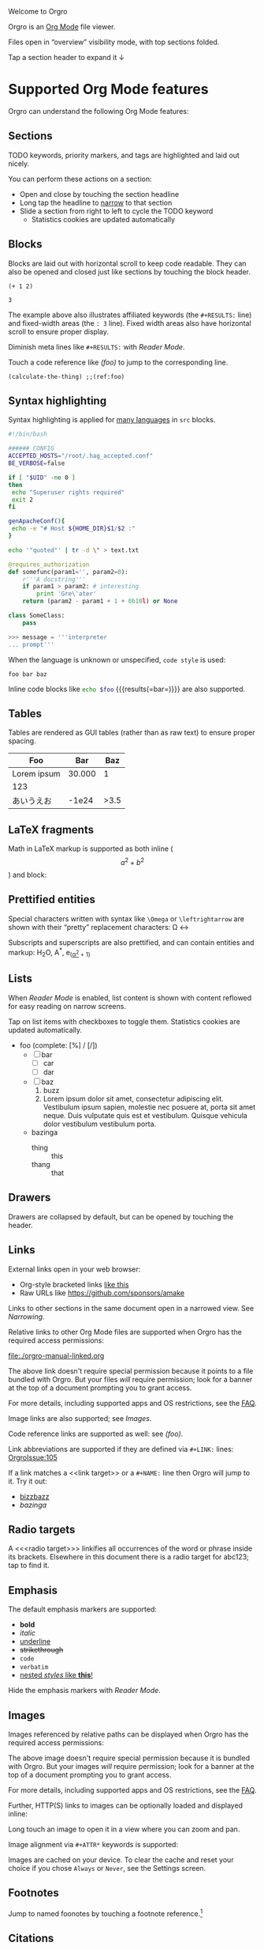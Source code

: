 Welcome to Orgro

Orgro is an [[https://orgmode.org/][Org Mode]] file viewer.

Files open in “overview” visibility mode, with top sections folded.

Tap a section header to expand it ↓

* Supported Org Mode features

Orgro can understand the following Org Mode features:

** Sections

TODO keywords, priority markers, and tags are highlighted and laid out nicely.

You can perform these actions on a section:

- Open and close by touching the section headline
- Long tap the headline to [[#narrowing-section][narrow]] to that section
- Slide a section from right to left to cycle the TODO keyword
  - Statistics cookies are updated automatically

** Blocks

Blocks are laid out with horizontal scroll to keep code readable. They can also
be opened and closed just like sections by touching the block header.

   #+begin_src elisp
     (+ 1 2)
   #+end_src

   #+RESULTS:
   : 3

The example above also illustrates affiliated keywords (the =#+RESULTS:= line)
and fixed-width areas (the =: 3= line). Fixed width areas also have horizontal
scroll to ensure proper display.

Diminish meta lines like =#+RESULTS:= with [[*Reader Mode][Reader Mode]].

Touch a code reference like [[(foo)]] to jump to the corresponding line.

#+begin_src elisp
  (calculate-the-thing) ;;(ref:foo)
#+end_src

** Syntax highlighting

Syntax highlighting is applied for [[https://github.com/git-touch/highlight/tree/master/highlight/lib/languages][many languages]] in =src= blocks.

#+begin_src bash
  #!/bin/bash

  ###### CONFIG
  ACCEPTED_HOSTS="/root/.hag_accepted.conf"
  BE_VERBOSE=false

  if [ "$UID" -ne 0 ]
  then
   echo "Superuser rights required"
   exit 2
  fi

  genApacheConf(){
   echo -e "# Host ${HOME_DIR}$1/$2 :"
  }

  echo '"quoted"' | tr -d \" > text.txt
#+end_src

#+begin_src python
  @requires_authorization
  def somefunc(param1='', param2=0):
      r'''A docstring'''
      if param1 > param2: # interesting
          print 'Gre\'ater'
      return (param2 - param1 + 1 + 0b10l) or None

  class SomeClass:
      pass

  >>> message = '''interpreter
  ... prompt'''
#+end_src

When the language is unknown or unspecified, ~code style~ is used:

#+begin_src
foo bar baz
#+end_src

Inline code blocks like src_bash[:var foo="​bar"]{echo $foo} {{{results(=​bar=)}}}
are also supported.

** Tables

Tables are rendered as GUI tables (rather than as raw text) to ensure proper
spacing.

| Foo         |    Bar |  Baz |
|-------------+--------+------|
| Lorem ipsum | 30.000 |    1 |
| 123         |        |      |
| あいうえお  |  -1e24 | >3.5 |

** LaTeX fragments

Math in LaTeX markup is supported as both inline ($$ a^2 + b^2 $$) and block:

\begin{equation*}
\oint_{\partial \Sigma} \mathbf{B} \cdot \mathrm{d}\boldsymbol{l} = \mu_0 \left(\iint_{\Sigma} \mathbf{J} \cdot \mathrm{d}\mathbf{S} + \varepsilon_0 \frac{\mathrm{d}}{\mathrm{d}t} \iint_{\Sigma} \mathbf{E} \cdot \mathrm{d}\mathbf{S} \right)
\end{equation*}

** Prettified entities

Special characters written with syntax like ~\﻿Omega~ or ~\﻿leftrightarrow~ are
shown with their “pretty” replacement characters: \Omega \leftrightarrow

Subscripts and superscripts are also prettified, and can contain entities and
markup:
 H_{2}O, A^*, e_(_\alpha^2_ + 1)

** Lists

When [[*Reader Mode][Reader Mode]] is enabled, list content is shown with content reflowed for
easy reading on narrow screens.

Tap on list items with checkboxes to toggle them. Statistics cookies are updated
automatically.

- foo (complete: [%] / [/])
  - [ ] bar
    - [ ] car
    - [ ] dar
  - [ ] baz
    1. buzz
    2. Lorem ipsum dolor sit amet, consectetur adipiscing elit. Vestibulum ipsum
       sapien, molestie nec posuere at, porta sit amet neque. Duis vulputate
       quis est et vestibulum. Quisque vehicula dolor vestibulum vestibulum
       porta.
  - bazinga
    - thing :: this
    - thang :: that

** Drawers
   :PROPERTIES:
   :CUSTOM_ID: foobar
   :END:

Drawers are collapsed by default, but can be opened by touching the header.

** Links

External links open in your web browser:

- Org-style bracketed links [[https://github.com/sponsors/amake][like this]]
- Raw URLs like https://github.com/sponsors/amake

Links to other sections in the same document open in a narrowed view. See
[[*Narrowing][Narrowing]].

Relative links to other Org Mode files are supported when Orgro has the required
access permissions:

file:./orgro-manual-linked.org

The above link doesn't require special permission because it points to a file
bundled with Orgro. But your files /will/ require permission; look for a banner
at the top of a document prompting you to grant access.

For more details, including supported apps and OS restrictions, see the [[https://orgro.org/faq/#how-can-i-use-relative-links-between-org-mode-files][FAQ]].

Image links are also supported; see [[*Images][Images]].

Code reference links are supported as well: see [[(foo)]].

#+LINK: OrgroIssue https://github.com/amake/orgro/issues/

Link abbreviations are supported if they are defined via ~#+LINK:~ lines:
[[OrgroIssue:105]]

If a link matches a <<link target>> or a ~#+NAME:~ line then Orgro will jump to
it. Try it out:

- [[bizzbazz]]
- [[bazinga]]

** Radio targets

A <<<radio target>>> linkifies all occurrences of the word or phrase inside its
brackets. Elsewhere in this document there is a radio target for abc123; tap to
find it.

** Emphasis

The default emphasis markers are supported:

- *bold*
- /italic/
- _underline_
- +strikethrough+
- ~code~
- =verbatim=
- _nested /styles/ like *this*!_

Hide the emphasis markers with [[*Reader Mode][Reader Mode]].

** Images

Images referenced by relative paths can be displayed when Orgro has the required
access permissions:

[[./orgro-icon.png]]

The above image doesn't require special permission because it is bundled with
Orgro. But your images /will/ require permission; look for a banner at the top
of a document prompting you to grant access.

For more details, including supported apps and OS restrictions, see the [[https://orgro.org/faq/#how-can-i-use-relative-links-between-org-mode-files][FAQ]].

Further, HTTP(S) links to images can be optionally loaded and displayed inline:

[[https://orgro.org/assets/appicon.png]]

Long touch an image to open it in a view where you can zoom and pan.

Image alignment via ~#+ATTR*~ keywords is supported:

#+ATTR_ORG: :align center
[[./orgro-icon.png]]

Images are cached on your device. To clear the cache and reset your choice if
you chose =Always= or =Never=, see the Settings screen.

** Footnotes

Jump to named foonotes by touching a footnote reference.[fn:1]

** Citations

#+bibliography: orgro.bib

Orgro can follow citations when a BibTeX bibliography has been specified like
above[cite:@OrgroManual]. Touch a citation for details.

** Attachments                                                       :ATTACH:
   :PROPERTIES:
   :ID:       C259CE94-D4C8-4C4F-9C9E-9ABE446E7DA3
   :END:

Orgro can show attached images and open links to attached Org Mode files like
so:

[[attachment:orgro-icon.png]]

[[attachment:orgro-manual-attachment.org]]

[[attachment:hello-world.pdf]]

[[attachment:orgro-app-store-promotion.mp4]]

Note that this depends on the ability to resolve relative links. See the [[*Links][Links]]
section for details.

** Encryption

Orgro recognizes encrypted content (OpenPGP/RFC 4880 messages starting with
=-----BEGIN PGP MESSAGE-----=) and will offer to decrypt it. Only symmetrically
(passphrase-only) encrypted messages can be decrypted.

If edited, decrypted content will be reencrypted with the same password on save.
To make this possible, Orgro retains the password in memory until the document
is closed. The password is not permanently stored anywhere.

[[file:orgro-manual-encrypted.org][Example]]

** Horizontal rules

If you like to have a nice horizontal line in your document, you can do that:

-----

Enjoy!

** Other

Other syntaxes that are highlighted but not (yet) interpreted in any special
way:

- Timestamps and ranges :: [2020-05-05 Tue]
- Anonymous footnotes :: guess what[fn:: this is an anonymous footnote]
- Macro references :: {{{date}}}

* Editing

Some limited “structured” editing features are available:

- Tap a list item with a checkbox to toggle the checkbox [/]
  - [ ] Try me!
  - [ ] And me!
- Slide a section from right to left to cycle its TODO keyword
- Tap a timestamp to edit with a date/time picker: [2024-11-07 Thu]

Statistics cookies are updated automatically when toggling checkboxes or cycling
TODOs.

In addition, plain text editing is available from the floating edit button in
the bottom right corner.

If Orgro has the appropriate permissions, it will save changes back to the
original file. This is an experimental feature; see the [[https://orgro.org/faq/#can-i-edit-my-files-with-orgro][FAQ]] for details.

If Orgro does /not/ have the permissions it needs, it will prompt you to share
the content of your file when you close it.

Edits can be undone and redone from the action menu.

* Narrowing
  :PROPERTIES:
  :ID:       2F5F32A8-5DB9-4FE7-BAAE-8BD328A73228
  :CUSTOM_ID: narrowing-section
  :END:

Orgro can “narrow” the view to a specific section in two ways:

- Open a link to a section
  - file:::#narrowing-section
  - file:::*Narrowing
  - id:2F5F32A8-5DB9-4FE7-BAAE-8BD328A73228
  - Even in other files:
    - file:orgro-manual-linked.org::#a-section
    - file:orgro-manual-linked.org::*Section
- Long touch a section headline

Close the narrowed view by touching the Back button in the top app bar.

* Agenda

Orgro will offer to remind you of upcoming Org Agenda items (any section with an
active timestamp like <2025-10-16 Thu>) by sending you a local notification.
Look for a banner at the top of a document containing such sections.

If you allow notifications, that file will be remembered as an “agenda file” and
Orgro will update pending notifications across all agenda files at the following
times:

- At app launch
- Periodically while open
- When opening or editing an agenda file
- Periodically in the background, subject to OS background task limitations

In the Settings screen you can see a list of pending notifications. You can also
clear all notifications; when doing so all agenda files are forgotten.

* Reader Mode

Enable Reader Mode to reflow text, hide emphasis markers, and make meta lines
(lines starting with =#+=) less prominent. The Reader Mode toggle can be found
in one of two places:

- Narrow screens (phones) :: =Reader mode= in the action menu
- Wide screens (tablets) :: icon button in the top app bar

* Visibility Cycling

Rotate sections between expanded and collapsed states just like Org Mode in
Emacs:

1. Overview: Show only top-level headlines
2. Contents: Show all headlines of all levels, but no body text
3. Show all: Show everything

Activate with the button in the top app bar.

** Archived sections                                                :ARCHIVE:

Archived sections always start out collapsed, and do not participate in
visibility cycling. However you can open them by tapping the headline.

* Search

Touch the floating search button in the lower right of the screen. A search
field will appear in the top app bar; enter your query here. Relevant sections
will be expanded, while sections without hits will be collapsed. Hits are
highlighted. Navigate hits with the up and down buttons in the lower right of
the screen.

* Sparse trees

Touch the floating search button in the lower right of the screen. An input bar
will appear at the bottom of the screen above the keyboard with filter buttons:

- Custom :: Write an arbitrary sparse tree filter in a subset of the query
  language described in the [[https://orgmode.org/manual/Matching-tags-and-properties.html][Matching tags and properties]] section of the Org
  manual. See the [[https://orgro.org/faq][FAQ]] for details on limitations.

  Orgro will remember the last 10 custom filters. Long press the “Custom” button
  to directly apply a past filter.
- Keywords :: Filter by =TODO=, =DONE=, etc.
- Priorities :: Filter by section priority, e.g. =A=, =B=, =C=
- Tags :: Filter by section tags

* Text Style

Adjust the default text size and font on the Settings screen. Tap the preview
text to customize it.

You can also change the text size and font within a document. Orgro will
remember your changes for just that document. The location of the controls
depends on the size of your screen:

- Narrow screens (phones) :: in the action menu
- Wide screens (tablets) :: icon button in the top app bar

* Full screen width

On large screens, optionally let the document take up the entire screen width.

* Questions and Feedback

Feel free to raise an issue [[https://github.com/amake/orgro/issues][on GitHub]].

* Keyboard shortcuts

The following keyboard shortcuts are supported. Note that on iOS the Meta key is
Command (⌘) while on Android it is Control (⌃).

- Start screen
  - Meta-O :: Open a file
  - Meta-N :: Create a new file
  - Meta-L :: Open a URL
  - Meta-. :: Open Settings screen
- Document screen
  - Meta-W :: Close document
  - Meta-E :: Edit document
  - Meta-Z :: Undo
  - Meta-Shift-Z :: Redo
  - Home :: Scroll to top
  - End :: Scroll to bottom
  - Meta-F :: Search
  - In search mode
    - Meta-G :: Next search hit
    - Meta-Shift-G :: Previous search hit
- Editor screen
  - Various [[https://api.flutter.dev/flutter/widgets/DefaultTextEditingShortcuts-class.html][platform defaults]]
  - Meta-W :: Close and discard changes
  - Meta-S :: Close and apply changes
  - Meta-B :: Bold
  - Meta-I :: Italic
  - Meta-U :: Underline

* Examples

[fn:1] This is a footnote. Tap the reference here to jump back.

<<bizzbazz>> is a link target. You can link to it.

#+NAME: bazinga
A ~#+NAME:~ line can also be linked to.

<<<abc123>>> is a radio target. Instances of abc123 throughout the document are
linked here.

* STARTUP keywords

Org Mode supports a variety of options for controlling the initial appearance of
a document. These are specified with the ~#+STARTUP:~ keyword like so:

#+STARTUP: overview nohideblocks showstars

Options recognized by Orgro:

- [no]hideblocks
- [no]hidedrawers
- hidestars / showstars
- entitiespretty / entitiesplain
- [no]inlineimages
- [no]fold / overview / content / show[2..5]levels / showall / showeverything
- [no]num

* =TODO= keywords

Org Mode allows customizing headline keywords (default: =TODO=, =DONE=). Orgro
will interpret the ~#+TODO:~, ~#+SEQ_TODO:~, and ~#+TYP_TODO:~ keywords to inform:

- What are valid keywords (invalid keywords are merely part of a section title)
- What is the next state when [[*Editing][cycling the keyword]]

* Right-to-left scripts and bidi texts

Orgro supports right-to-left text layout:

من النهر إلى البحر / فلسطين ستتحرر

By default the direction for a paragraph is determined the same way as [[https://www.gnu.org/software/emacs/manual/html_node/emacs/Bidirectional-Editing.html][in Emacs]]:
from the first strong directional character. To override this, you can set
~bidi-paragraph-direction~ to =right-to-left= or =left-to-right= in a [[*Local Variables][local
variables list]].

* Local Variables

Emacs allows defining a [[https://www.gnu.org/software/emacs/manual/html_node/emacs/Specifying-File-Variables.html][local variables list]] like below. Orgro can interpret the
following settings from the local variables list:

- ~org-entities-user~ :: Specify additional [[*Prettified entities][entities]] for prettification. Syntax
  is the same as the “real” ~org-entities-user~, but only name and utf-8
  replacement are used:

  1. Name
  2. LaTeX replacement
  3. LaTeX mathp
  4. HTML replacement
  5. ASCII replacement
  6. Latin1 replacement
  7. utf-8 replacement

  With the setting in this file, you can use e.g. ~\﻿avocado~ to display \avocado.

- ~org-entities-local~ :: Same as ~org-entities-user~ but for use when you don’t
  want to overwrite your global ~org-entities-user~ value or include the entire
  value in your local variables. This is applied after the defaults and
  ~org-entities-user~.

- ~org-pretty-entities~ :: Whether to prettify entities. Pretty entities are
  enabled by default; you can use this to disable them.

- ~org-pretty-entities-include-sub-superscripts~ :: Whether to prettify
  subscripts and superscripts. These are enabled by default; you can use this to
  disable them. Note that turning off ~org-pretty-entities~ will also disable
  subscripts and superscripts.

- ~org-use-sub-superscripts~ :: When subscripts and superscripts are enabled,
  setting this to the symbol ~{}~ requires brackets around subscripts and
  superscripts. In other words foo_﻿bar will not render as a subscript but
  foo_﻿{bar} will.

- ~org-hide-emphasis-markers~ :: Whether to hide emphasis markers. Emphasis
  markers are hidden in [[*Reader Mode][Reader Mode]], but this allows hiding them outside of
  Reader Mode as well.

- ~bidi-paragraph-direction~ :: Override per-paragraph detection of text
  direction; see [[*Right-to-left scripts and bidi texts][Right-to-left scripts and bidi texts]].

- ~org-attach-id-dir~ :: Specify the directory in which ~:ID:~-based attachments
  are located. By default this is ~"data"~, but popular Emacs distros may
  customize it.

- ~org-hidden-keywords~ :: Document metadata keywords (~#+TITLE:~, ~#+AUTHOR:~,
  etc.) to hide.

To avoid having the local variables list show up in your exported docs, put it
under a section with the =COMMENT= keyword or =noexport= tag.

# Local Variables:
# org-entities-user: (
#   ("avocado" "[avocado]" nil "&#129361;" "[avocado]" "[avocado]" "🥑")
#   ("snowman" "[snowman]" nil "&#9731;" "[snowman]" "[snowman]" "☃")
# )
# End:
